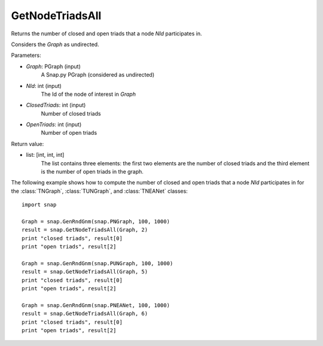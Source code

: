 GetNodeTriadsAll
''''''''''''''''

.. function:: GetNodeTriadsAll(Graph, NId)

Returns the number of closed and open triads that a node *NId* participates in.

Considers the *Graph* as undirected.

Parameters:

- *Graph*: PGraph (input)
    A Snap.py PGraph (considered as undirected)

- *NId*: int (input)
	The Id of the node of interest in *Graph*

- *ClosedTriads*: int (input)
	Number of closed triads

- *OpenTriads*: int (input)
	Number of open triads

Return value:

- list: [int, int, int]
    The list contains three elements: the first two elements are the number of closed triads and the third element is the number of open triads in the graph.

The following example shows how to compute the number of closed and open triads that a node *NId* participates in for the :class:`TNGraph`, :class:`TUNGraph`, and :class:`TNEANet` classes::

    import snap

    Graph = snap.GenRndGnm(snap.PNGraph, 100, 1000)
    result = snap.GetNodeTriadsAll(Graph, 2)
    print "closed triads", result[0]
    print "open triads", result[2]

    Graph = snap.GenRndGnm(snap.PUNGraph, 100, 1000)
    result = snap.GetNodeTriadsAll(Graph, 5)
    print "closed triads", result[0]
    print "open triads", result[2]

    Graph = snap.GenRndGnm(snap.PNEANet, 100, 1000)
    result = snap.GetNodeTriadsAll(Graph, 6)
    print "closed triads", result[0]
    print "open triads", result[2]

